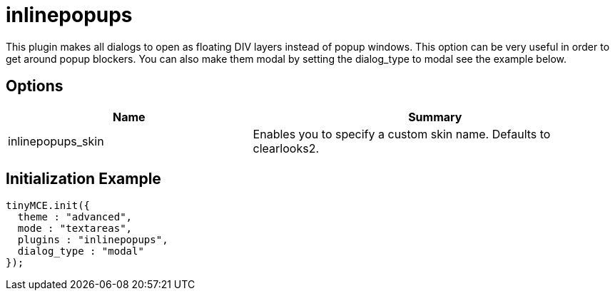 :rootDir: ./../../
:partialsDir: {rootDir}partials/
= inlinepopups

This plugin makes all dialogs to open as floating DIV layers instead of popup windows. This option can be very useful in order to get around popup blockers. You can also make them modal by setting the dialog_type to modal see the example below.

[[options]]
== Options
[cols="2,3",]
|===
| Name | Summary

| inlinepopups_skin
| Enables you to specify a custom skin name. Defaults to clearlooks2.
|===

[[initialization-example]]
== Initialization Example
anchor:initializationexample[historical anchor]

[source,js]
----
tinyMCE.init({
  theme : "advanced",
  mode : "textareas",
  plugins : "inlinepopups",
  dialog_type : "modal"
});
----
